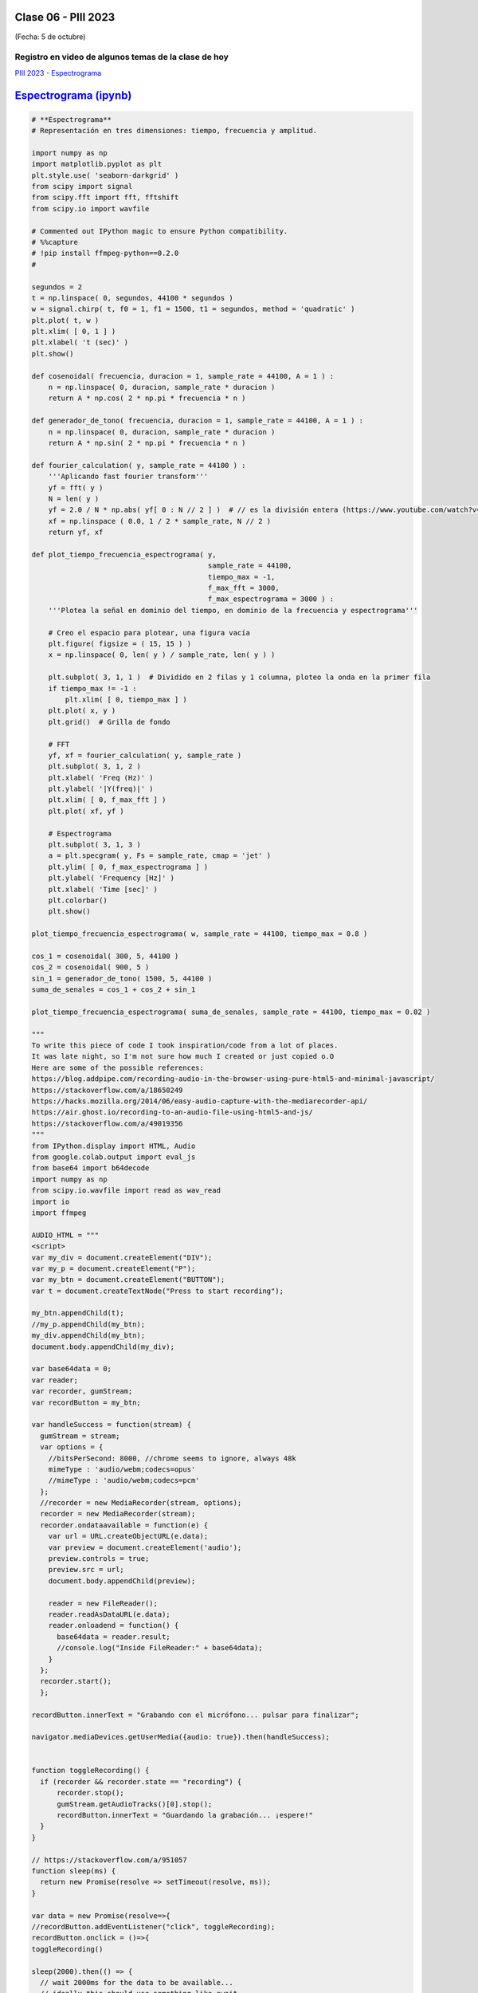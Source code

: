 .. -*- coding: utf-8 -*-

.. _rcs_subversion:

Clase 06 - PIII 2023
====================
(Fecha: 5 de octubre)

Registro en video de algunos temas de la clase de hoy
^^^^^^^^^^^^^^^^^^^^^^^^^^^^^^^^^^^^^^^^^^^^^^^^^^^^^

`PIII 2023 - Espectrograma <https://youtu.be/iwmNAarngJk>`_


`Espectrograma (ipynb) <https://colab.research.google.com/drive/13pAwFsh85rQo9aO9sPgh1W9acqZMRXBW?usp=sharing>`_ 
=====================================

.. code-block:: python
	
	# **Espectrograma**
	# Representación en tres dimensiones: tiempo, frecuencia y amplitud.

	import numpy as np
	import matplotlib.pyplot as plt
	plt.style.use( 'seaborn-darkgrid' )
	from scipy import signal
	from scipy.fft import fft, fftshift
	from scipy.io import wavfile

	# Commented out IPython magic to ensure Python compatibility.
	# %%capture
	# !pip install ffmpeg-python==0.2.0
	#

	segundos = 2
	t = np.linspace( 0, segundos, 44100 * segundos )
	w = signal.chirp( t, f0 = 1, f1 = 1500, t1 = segundos, method = 'quadratic' )
	plt.plot( t, w )
	plt.xlim( [ 0, 1 ] )
	plt.xlabel( 't (sec)' )
	plt.show()

	def cosenoidal( frecuencia, duracion = 1, sample_rate = 44100, A = 1 ) :
	    n = np.linspace( 0, duracion, sample_rate * duracion )
	    return A * np.cos( 2 * np.pi * frecuencia * n )

	def generador_de_tono( frecuencia, duracion = 1, sample_rate = 44100, A = 1 ) :
	    n = np.linspace( 0, duracion, sample_rate * duracion )
	    return A * np.sin( 2 * np.pi * frecuencia * n )

	def fourier_calculation( y, sample_rate = 44100 ) :
	    '''Aplicando fast fourier transform'''
	    yf = fft( y )
	    N = len( y )
	    yf = 2.0 / N * np.abs( yf[ 0 : N // 2 ] )  # // es la división entera (https://www.youtube.com/watch?v=NRX6KvEP-u8)
	    xf = np.linspace ( 0.0, 1 / 2 * sample_rate, N // 2 )
	    return yf, xf    

	def plot_tiempo_frecuencia_espectrograma( y, 
	                                          sample_rate = 44100, 
	                                          tiempo_max = -1,
	                                          f_max_fft = 3000,
	                                          f_max_espectrograma = 3000 ) :
	    '''Plotea la señal en dominio del tiempo, en dominio de la frecuencia y espectrograma'''
	    
	    # Creo el espacio para plotear, una figura vacía
	    plt.figure( figsize = ( 15, 15 ) )
	    x = np.linspace( 0, len( y ) / sample_rate, len( y ) )
	    
	    plt.subplot( 3, 1, 1 )  # Dividido en 2 filas y 1 columna, ploteo la onda en la primer fila
	    if tiempo_max != -1 :
	        plt.xlim( [ 0, tiempo_max ] )
	    plt.plot( x, y )
	    plt.grid()  # Grilla de fondo
	    
	    # FFT
	    yf, xf = fourier_calculation( y, sample_rate )
	    plt.subplot( 3, 1, 2 )
	    plt.xlabel( 'Freq (Hz)' )  
	    plt.ylabel( '|Y(freq)|' )
	    plt.xlim( [ 0, f_max_fft ] )
	    plt.plot( xf, yf )
	    
	    # Espectrograma
	    plt.subplot( 3, 1, 3 )
	    a = plt.specgram( y, Fs = sample_rate, cmap = 'jet' )
	    plt.ylim( [ 0, f_max_espectrograma ] )
	    plt.ylabel( 'Frequency [Hz]' )
	    plt.xlabel( 'Time [sec]' )
	    plt.colorbar()
	    plt.show()

	plot_tiempo_frecuencia_espectrograma( w, sample_rate = 44100, tiempo_max = 0.8 )

	cos_1 = cosenoidal( 300, 5, 44100 )
	cos_2 = cosenoidal( 900, 5 )
	sin_1 = generador_de_tono( 1500, 5, 44100 )
	suma_de_senales = cos_1 + cos_2 + sin_1

	plot_tiempo_frecuencia_espectrograma( suma_de_senales, sample_rate = 44100, tiempo_max = 0.02 )

	"""
	To write this piece of code I took inspiration/code from a lot of places.
	It was late night, so I'm not sure how much I created or just copied o.O
	Here are some of the possible references:
	https://blog.addpipe.com/recording-audio-in-the-browser-using-pure-html5-and-minimal-javascript/
	https://stackoverflow.com/a/18650249
	https://hacks.mozilla.org/2014/06/easy-audio-capture-with-the-mediarecorder-api/
	https://air.ghost.io/recording-to-an-audio-file-using-html5-and-js/
	https://stackoverflow.com/a/49019356
	"""
	from IPython.display import HTML, Audio
	from google.colab.output import eval_js
	from base64 import b64decode
	import numpy as np
	from scipy.io.wavfile import read as wav_read
	import io
	import ffmpeg

	AUDIO_HTML = """
	<script>
	var my_div = document.createElement("DIV");
	var my_p = document.createElement("P");
	var my_btn = document.createElement("BUTTON");
	var t = document.createTextNode("Press to start recording");

	my_btn.appendChild(t);
	//my_p.appendChild(my_btn);
	my_div.appendChild(my_btn);
	document.body.appendChild(my_div);

	var base64data = 0;
	var reader;
	var recorder, gumStream;
	var recordButton = my_btn;

	var handleSuccess = function(stream) {
	  gumStream = stream;
	  var options = {
	    //bitsPerSecond: 8000, //chrome seems to ignore, always 48k
	    mimeType : 'audio/webm;codecs=opus'
	    //mimeType : 'audio/webm;codecs=pcm'
	  };            
	  //recorder = new MediaRecorder(stream, options);
	  recorder = new MediaRecorder(stream);
	  recorder.ondataavailable = function(e) {            
	    var url = URL.createObjectURL(e.data);
	    var preview = document.createElement('audio');
	    preview.controls = true;
	    preview.src = url;
	    document.body.appendChild(preview);

	    reader = new FileReader();
	    reader.readAsDataURL(e.data); 
	    reader.onloadend = function() {
	      base64data = reader.result;
	      //console.log("Inside FileReader:" + base64data);
	    }
	  };
	  recorder.start();
	  };

	recordButton.innerText = "Grabando con el micrófono... pulsar para finalizar";

	navigator.mediaDevices.getUserMedia({audio: true}).then(handleSuccess);


	function toggleRecording() {
	  if (recorder && recorder.state == "recording") {
	      recorder.stop();
	      gumStream.getAudioTracks()[0].stop();
	      recordButton.innerText = "Guardando la grabación... ¡espere!"
	  }
	}

	// https://stackoverflow.com/a/951057
	function sleep(ms) {
	  return new Promise(resolve => setTimeout(resolve, ms));
	}

	var data = new Promise(resolve=>{
	//recordButton.addEventListener("click", toggleRecording);
	recordButton.onclick = ()=>{
	toggleRecording()

	sleep(2000).then(() => {
	  // wait 2000ms for the data to be available...
	  // ideally this should use something like await...
	  //console.log("Inside data:" + base64data)
	  resolve(base64data.toString())
	  recordButton.innerText = "Listo"

	});

	}
	});
	      
	</script>
	"""

	# Esta función devuelve dos variables
	# audio = son las muestras del audio capturado por el microfóno que identifica nuestro navegador
	# sr = frecuencia de muestro en la que fue capturado el audio 
	def get_audio() :
	  display( HTML( AUDIO_HTML ) )
	  data = eval_js( "data" )
	  binary = b64decode( data.split(',')[1])
	  
	  process = (ffmpeg
	    .input('pipe:0')
	    .output('pipe:1', format='wav')
	    .run_async(pipe_stdin=True, pipe_stdout=True, pipe_stderr=True, quiet=True, overwrite_output=True)
	  )
	  output, err = process.communicate(input=binary)
	  
	  riff_chunk_size = len(output) - 8
	  # Break up the chunk size into four bytes, held in b.
	  q = riff_chunk_size
	  b = []
	  for i in range(4):
	      q, r = divmod(q, 256)
	      b.append(r)

	  # Replace bytes 4:8 in proc.stdout with the actual size of the RIFF chunk.
	  riff = output[:4] + bytes(b) + output[8:]

	  sr, audio = wav_read( io.BytesIO( riff ) )

	  return audio, sr

	grabacion, sample_rate = get_audio()

	print( f"Cantidad de canales = { len( grabacion.shape ) }")
	print( f"Cantidad de muestras = { grabacion.shape[ 0 ] }")

	length = grabacion.shape[ 0 ] / sample_rate
	print( f"Duración = { length } segundos" )

	plot_tiempo_frecuencia_espectrograma( grabacion, sample_rate )


Ejercicio 1
===========

- Subir un archivo de audio propio, publicar la frecuencia de muestreo, duración y cantidad de canales, y plotear las tres gráficas con ``plot_tiempo_frecuencia_espectrograma``.
- Alguna info que puede servir: `https://www.tensorflow.org/io/tutorials/audio <https://www.tensorflow.org/io/tutorials/audio>`_ 
- Aquí otra info: `https://docs.scipy.org/doc/scipy/reference/generated/scipy.io.wavfile.read.html <https://docs.scipy.org/doc/scipy/reference/generated/scipy.io.wavfile.read.html>`_ 
- Si desea descargar un archivo WAV, puede `extraerlo desde un video en Youtube <https://loader.to/es16/youtube-wav-converter.html>`_ .
- Averiguar los bits del ADC, es decir, en cuántos bits está codificada cada muestra.
- Reproducir el archivo .wav












